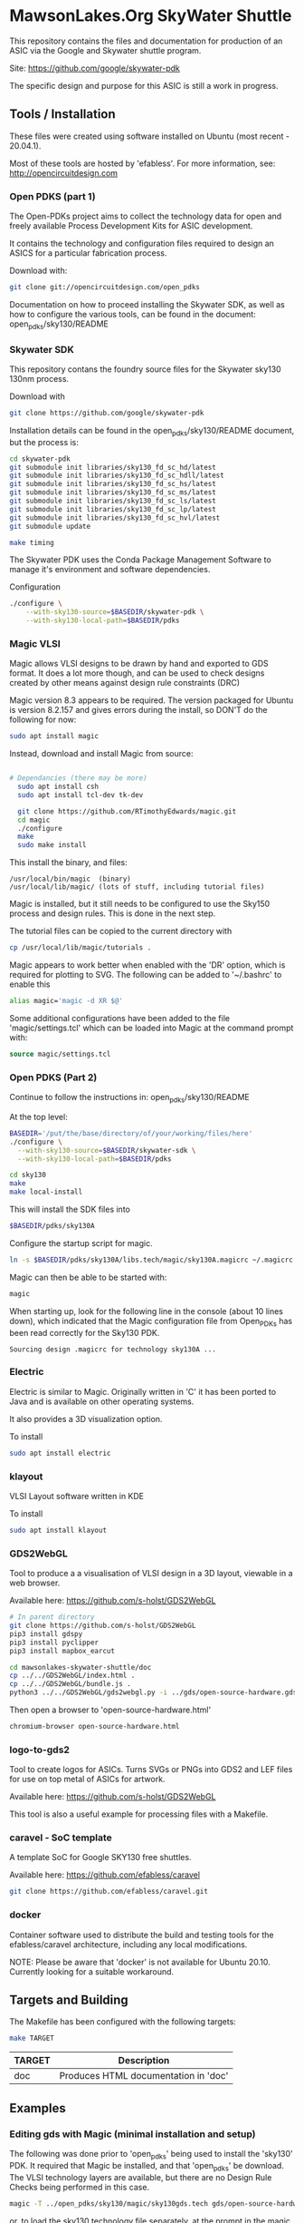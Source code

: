 * MawsonLakes.Org SkyWater Shuttle

This repository contains the files and documentation for production of an ASIC
via the Google and Skywater shuttle program.

Site: https://github.com/google/skywater-pdk

The specific design and purpose for this ASIC is still a work in progress. 

** Tools / Installation

These files were created using software installed on Ubuntu (most recent -
20.04.1).

Most of these tools are hosted by 'efabless'. For more information, see:
http://opencircuitdesign.com

*** Open PDKS (part 1)

The Open-PDKs project aims to collect the technology data for open and freely
available Process Development Kits for ASIC development.

It contains the technology and configuration files required to design an ASICS
for a particular fabrication process.

Download with:
#+begin_src sh
  git clone git://opencircuitdesign.com/open_pdks
#+end_src

Documentation on how to proceed installing the Skywater SDK, as well as how to
configure the various tools, can be found in the document: open_pdks/sky130/README

*** Skywater SDK

This repository contans the foundry source files for the Skywater sky130 130nm process.

Download with
#+begin_src sh
  git clone https://github.com/google/skywater-pdk
#+end_src

Installation details can be found in the open_pdks/sky130/README document, but
the process is:
#+begin_src sh
  cd skywater-pdk
  git submodule init libraries/sky130_fd_sc_hd/latest
  git submodule init libraries/sky130_fd_sc_hdll/latest
  git submodule init libraries/sky130_fd_sc_hs/latest
  git submodule init libraries/sky130_fd_sc_ms/latest
  git submodule init libraries/sky130_fd_sc_ls/latest
  git submodule init libraries/sky130_fd_sc_lp/latest
  git submodule init libraries/sky130_fd_sc_hvl/latest
  git submodule update

  make timing
#+end_src

The Skywater PDK uses the Conda Package Management Software to manage it's
environment and software dependencies.

Configuration
#+begin_src sh
  ./configure \
      --with-sky130-source=$BASEDIR/skywater-pdk \
      --with-sky130-local-path=$BASEDIR/pdks
#+end_src

*** Magic VLSI

Magic allows VLSI designs to be drawn by hand and exported to GDS format. It
does a lot more though, and can be used to check designs created by other means
against design rule constraints (DRC)

Magic version 8.3 appears to be required. The version packaged for Ubuntu is
version 8.2.157 and gives errors during the install, so DON'T do the following
for now:
#+begin_src sh
  sudo apt install magic
#+end_src

Instead, download and install Magic from source:
#+begin_src sh

# Dependancies (there may be more)
  sudo apt install csh
  sudo apt install tcl-dev tk-dev
  
  git clone https://github.com/RTimothyEdwards/magic.git
  cd magic
  ./configure
  make
  sudo make install
#+end_src
This install the binary, and files:
#+begin_src
  /usr/local/bin/magic  (binary)
  /usr/local/lib/magic/ (lots of stuff, including tutorial files)
#+end_src

Magic is installed, but it still needs to be configured to use the Sky150
process and design rules. This is done in the next step.

The tutorial files can be copied to the current directory with

#+begin_src sh
  cp /usr/local/lib/magic/tutorials .
#+end_src
Magic appears to work better when enabled with the 'DR' option, which is
required for plotting to SVG. The following can be added to '~/.bashrc' to enable this
#+begin_src sh
  alias magic='magic -d XR $@'
#+end_src

Some additional configurations have been added to the file 'magic/settings.tcl'
which can be loaded into Magic at the command prompt with:
#+begin_src tcl
  source magic/settings.tcl
#+end_src

*** Open PDKS (Part 2)
Continue to follow the instructions in: open_pdks/sky130/README

At the top level:
#+begin_src sh
  BASEDIR='/put/the/base/directory/of/your/working/files/here'
  ./configure \
    --with-sky130-source=$BASEDIR/skywater-sdk \
    --with-sky130-local-path=$BASEDIR/pdks

  cd sky130
  make
  make local-install
#+end_src
This will install the SDK files into
#+begin_src sh
  $BASEDIR/pdks/sky130A
#+end_src

Configure the startup script for magic.
#+begin_src sh
  ln -s $BASEDIR/pdks/sky130A/libs.tech/magic/sky130A.magicrc ~/.magicrc
#+end_src

Magic can then be able to be started with:
#+begin_src sh
  magic
#+end_src

When starting up, look for the following line in the console (about 10 lines
down), which indicated that the Magic configuration file from Open_PDKs has been
read correctly for the Sky130 PDK.
#+begin_src 
  Sourcing design .magicrc for technology sky130A ...
#+end_src

*** Electric

Electric is similar to Magic. Originally written in 'C' it has been ported to
Java and is available on other operating systems.

It also provides a 3D visualization option.

To install
#+begin_src sh
  sudo apt install electric
#+end_src

*** klayout

VLSI Layout software written in KDE

To install
#+begin_src sh
  sudo apt install klayout
#+end_src

*** GDS2WebGL

Tool to produce a a visualisation of VLSI design in a 3D layout, viewable in a
web browser.

Available here: https://github.com/s-holst/GDS2WebGL
#+begin_src sh
  # In parent directory
  git clone https://github.com/s-holst/GDS2WebGL
  pip3 install gdspy
  pip3 install pyclipper
  pip3 install mapbox_earcut

  cd mawsonlakes-skywater-shuttle/doc
  cp ../../GDS2WebGL/index.html .
  cp ../../GDS2WebGL/bundle.js .
  python3 ../../GDS2WebGL/gds2webgl.py -i ../gds/open-source-hardware.gds -o open-source-hardware.html
#+end_src

Then open a browser to 'open-source-hardware.html'
#+begin_src sh
  chromium-browser open-source-hardware.html
#+end_src

*** logo-to-gds2

Tool to create logos for ASICs. Turns SVGs or PNGs into GDS2
and LEF files for use on top metal of ASICs for artwork.

Available here: https://github.com/s-holst/GDS2WebGL

This tool is also a useful example for processing files with a Makefile.

*** caravel - SoC template

A template SoC for Google SKY130 free shuttles.

Available here: https://github.com/efabless/caravel

#+begin_src sh
git clone https://github.com/efabless/caravel.git
#+end_src

*** docker 

Container software used to distribute the build and testing tools for the
efabless/caravel architecture, including any local modifications.

NOTE: Please be aware that 'docker' is not available for Ubuntu 20.10. Currently
looking for a suitable workaround.

** Targets and Building
   
The Makefile has been configured with the following targets:
#+begin_src sh
  make TARGET
#+end_src
| TARGET | Description                          |
|--------+--------------------------------------|
| doc    | Produces HTML documentation in 'doc' |

** Examples
*** Editing gds with Magic (minimal installation and setup)
The following was done prior to 'open_pdks' being used to install the 'sky130'
PDK. It required that Magic be installed, and that 'open_pdks' be download. The
VLSI technology layers are available, but there are no Design Rule Checks being
performed in this case.

#+begin_src sh
  magic -T ../open_pdks/sky130/magic/sky130gds.tech gds/open-source-hardware.gds
#+end_src

or, to load the sky130 technology file separately, at the prompt in the magic
console, use:
#+begin_src tcl 
  tech load ../open_pdks/sky130/magic/sky130gds.tech
#+end_src

In this example, we are creating and editing a feature in the 'metal 1' layer.
Details of the constraints can be found in the documentation:
https://skywater-pdk.readthedocs.io/en/latest/rules/assumptions.html#minimum-critical-dimensions
 
From the documentation, for the 'metal 1' layer
| Parameter    | Size       | Comment                         |
|--------------+------------+---------------------------------|
| Feature Size | 0.14 um    |                                 |
| Space Size   | 0.14 um    | Space between features          |
| Minimum Area | 0.083 um^2 | Equivalent to 0.28 um x 0.28 um |

If these parameters are not satisfied, and if the Design Rules have been
configured in Magic, it will flag errors and mark the features that need to be
fixed.

*** Magic Tutorials

Create a local directory, and copy the Magic tutorial files
#+begin_src sh
  mkdir magic-tutorial
  cd magic-tutorial
  cp /usr/local/lib/magic/tutorial/* .
#+end_src
The tutorials can be read with the 'evince' viewer
#+begin_src sh
  evince /usr/local/lib/magic/doc/introduction.ps
#+end_src
These tutorials are for Magic Version 7, and we have 8.3 installed, but the
general details are the same.

*** Creating a VLSI Font and Logos

A font for the SkyWater 130nm process has been created, called "font-sky130", as
well as some logos, for use in the Google + SkyWater process.

The font has been put into its own library in github, and has been included in
this project as a submodule.

To install elsewere:
#+begin_src sh
  git clone https://github.com/PaulSchulz/sky130_ml_xx_hd
#+end_src
and add the path to Magic, using
#+begin_src 
  % addpath path/to/sky130_ml_xx_hd/mag
#+end_src

Initially, font characters were based on a 7 high x 3 wide grid of 150x150nm
'pixels' (In magic, these are represented by a 3x3 grid, where the grid size was
0.05um). The larger characters ('M' and 'W') were based on a 7x7 grid, and the
smaller characters ('i' and 'l') were based on narrower grid with width 2.

The design rules for the minimum area require that the dots on the 'i' and 'j'
are 2x2 in size, and that the 'i' has 'serifs'.

The cells are stored as 'cell_xx', where xx is the ASCII(Unicode) code for the
particular character.

*** Building Caravel

Install the caravel code by cloning the efebless/caravel github repository.
#+begin_src sh
git clone https://github.com/efabless/caravel.git
#+end_src 

The README.md defines the initial setup. Other than the Management System on a
Chip (SoC), the customizable area has been preconfigured with a 32-bit up
counter.

To build and run test locally, there is a 'docker' image available which can be
used.
